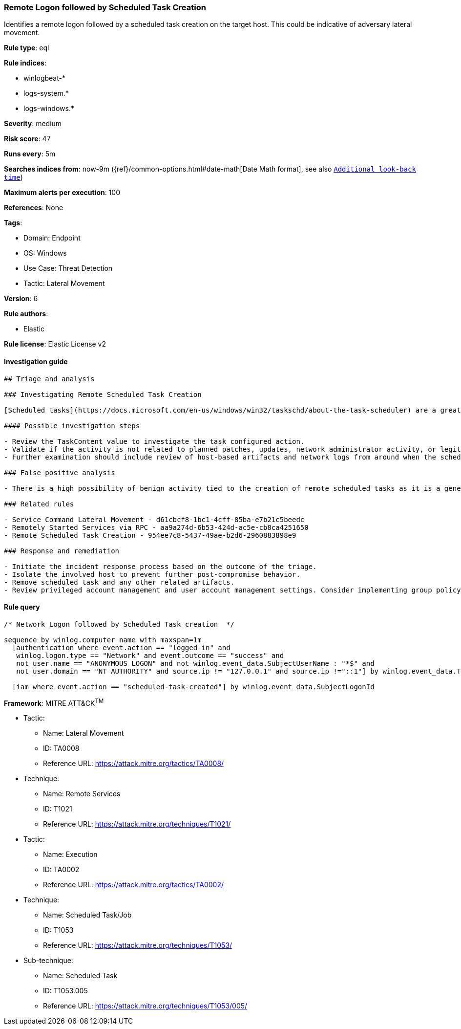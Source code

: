 [[prebuilt-rule-8-5-7-remote-logon-followed-by-scheduled-task-creation]]
=== Remote Logon followed by Scheduled Task Creation

Identifies a remote logon followed by a scheduled task creation on the target host. This could be indicative of adversary lateral movement.

*Rule type*: eql

*Rule indices*: 

* winlogbeat-*
* logs-system.*
* logs-windows.*

*Severity*: medium

*Risk score*: 47

*Runs every*: 5m

*Searches indices from*: now-9m ({ref}/common-options.html#date-math[Date Math format], see also <<rule-schedule, `Additional look-back time`>>)

*Maximum alerts per execution*: 100

*References*: None

*Tags*: 

* Domain: Endpoint
* OS: Windows
* Use Case: Threat Detection
* Tactic: Lateral Movement

*Version*: 6

*Rule authors*: 

* Elastic

*Rule license*: Elastic License v2


==== Investigation guide


[source, markdown]
----------------------------------
## Triage and analysis

### Investigating Remote Scheduled Task Creation

[Scheduled tasks](https://docs.microsoft.com/en-us/windows/win32/taskschd/about-the-task-scheduler) are a great mechanism for persistence and program execution. These features can be used remotely for a variety of legitimate reasons, but at the same time used by malware and adversaries. When investigating scheduled tasks that were set up remotely, one of the first steps should be to determine the original intent behind the configuration and to verify if the activity is tied to benign behavior such as software installation or any kind of network administrator work. One objective for these alerts is to understand the configured action within the scheduled task. This is captured within the registry event data for this rule and can be base64 decoded to view the value.

#### Possible investigation steps

- Review the TaskContent value to investigate the task configured action.
- Validate if the activity is not related to planned patches, updates, network administrator activity, or legitimate software installations.
- Further examination should include review of host-based artifacts and network logs from around when the scheduled task was created, on both the source and target machines.

### False positive analysis

- There is a high possibility of benign activity tied to the creation of remote scheduled tasks as it is a general feature within Windows and used for legitimate purposes for a wide range of activity. Any kind of context should be found to further understand the source of the activity and determine the intent based on the scheduled task's contents.

### Related rules

- Service Command Lateral Movement - d61cbcf8-1bc1-4cff-85ba-e7b21c5beedc
- Remotely Started Services via RPC - aa9a274d-6b53-424d-ac5e-cb8ca4251650
- Remote Scheduled Task Creation - 954ee7c8-5437-49ae-b2d6-2960883898e9

### Response and remediation

- Initiate the incident response process based on the outcome of the triage.
- Isolate the involved host to prevent further post-compromise behavior.
- Remove scheduled task and any other related artifacts.
- Review privileged account management and user account management settings. Consider implementing group policy object (GPO) policies to further restrict activity, or configuring settings that only allow administrators to create remote scheduled tasks.

----------------------------------

==== Rule query


[source, js]
----------------------------------
/* Network Logon followed by Scheduled Task creation  */

sequence by winlog.computer_name with maxspan=1m
  [authentication where event.action == "logged-in" and
   winlog.logon.type == "Network" and event.outcome == "success" and
   not user.name == "ANONYMOUS LOGON" and not winlog.event_data.SubjectUserName : "*$" and
   not user.domain == "NT AUTHORITY" and source.ip != "127.0.0.1" and source.ip !="::1"] by winlog.event_data.TargetLogonId

  [iam where event.action == "scheduled-task-created"] by winlog.event_data.SubjectLogonId

----------------------------------

*Framework*: MITRE ATT&CK^TM^

* Tactic:
** Name: Lateral Movement
** ID: TA0008
** Reference URL: https://attack.mitre.org/tactics/TA0008/
* Technique:
** Name: Remote Services
** ID: T1021
** Reference URL: https://attack.mitre.org/techniques/T1021/
* Tactic:
** Name: Execution
** ID: TA0002
** Reference URL: https://attack.mitre.org/tactics/TA0002/
* Technique:
** Name: Scheduled Task/Job
** ID: T1053
** Reference URL: https://attack.mitre.org/techniques/T1053/
* Sub-technique:
** Name: Scheduled Task
** ID: T1053.005
** Reference URL: https://attack.mitre.org/techniques/T1053/005/

